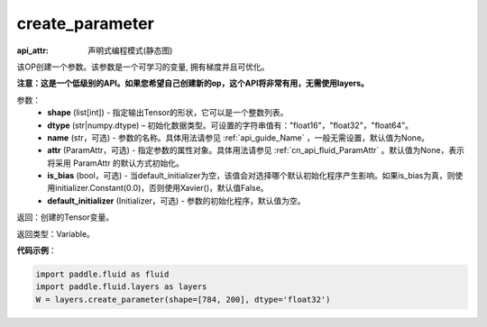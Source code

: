 .. _cn_api_fluid_layers_create_parameter:

create_parameter
-------------------------------

:api_attr: 声明式编程模式(静态图)

.. py:function:: paddle.fluid.layers.create_parameter(shape,dtype,name=None,attr=None,is_bias=False,default_initializer=None)

该OP创建一个参数。该参数是一个可学习的变量, 拥有梯度并且可优化。

**注意：这是一个低级别的API。如果您希望自己创建新的op，这个API将非常有用，无需使用layers。**

参数：
    - **shape** (list[int]) - 指定输出Tensor的形状，它可以是一个整数列表。
    - **dtype** (str|numpy.dtype) – 初始化数据类型。可设置的字符串值有："float16"，"float32"，"float64"。
    - **name** (str，可选) - 参数的名称。具体用法请参见 :ref:`api_guide_Name` ，一般无需设置，默认值为None。
    - **attr** (ParamAttr，可选) - 指定参数的属性对象。具体用法请参见 :ref:`cn_api_fluid_ParamAttr` 。默认值为None，表示将采用 ParamAttr 的默认方式初始化。
    - **is_bias** (bool，可选) - 当default_initializer为空，该值会对选择哪个默认初始化程序产生影响。如果is_bias为真，则使用initializer.Constant(0.0)，否则使用Xavier()，默认值False。
    - **default_initializer** (Initializer，可选) - 参数的初始化程序，默认值为空。

返回：创建的Tensor变量。

返回类型：Variable。

**代码示例**：

.. code-block:: python

    import paddle.fluid as fluid
    import paddle.fluid.layers as layers
    W = layers.create_parameter(shape=[784, 200], dtype='float32')









